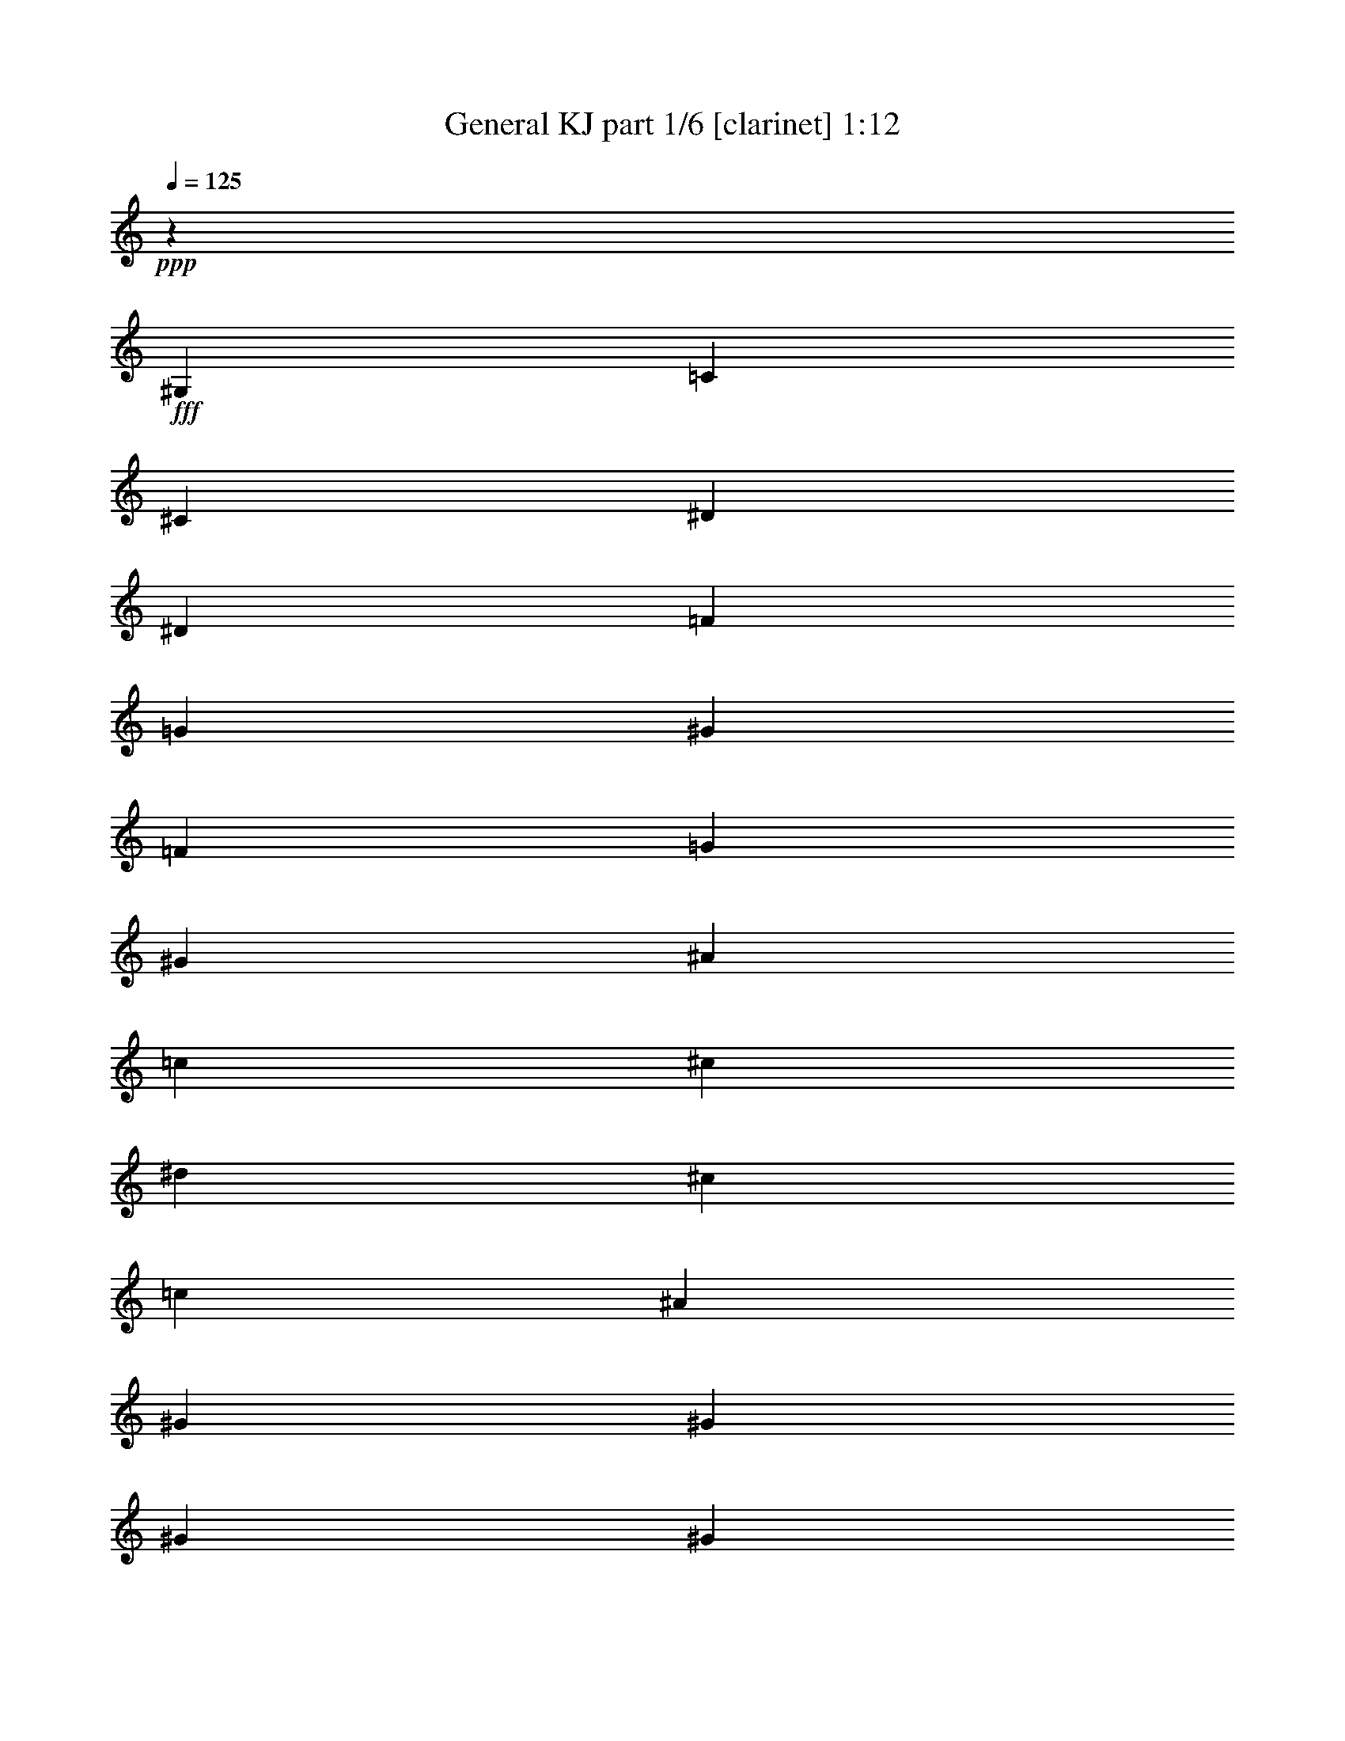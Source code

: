 % Produced with Bruzo's Transcoding Environment
% Transcribed by  Bruzo

X:1
T:  General KJ part 1/6 [clarinet] 1:12
Z: Transcribed with BruTE 64
L: 1/4
Q: 125
K: C
+ppp+
z1753/3175
+fff+
[^G,2593/2540]
[=C20241/25400]
[^C2593/10160]
[^D2593/5080]
[^D13759/25400]
[=F2593/5080]
[=G2593/5080]
[^G20241/25400]
[=F2593/10160]
[=G2593/5080]
[^G13759/25400]
[^A2593/2540]
[=c17551/25400]
[^c3669/10160]
[^d6681/6350]
[^c2593/2540]
[=c53447/50800]
[^A6681/6350]
[^G2593/2540]
[^G17551/25400]
[^G3669/10160]
[^G1079/1016]
z25679/25400
[^G21379/10160]
[=C2593/2540]
[=F53447/50800]
[^D39689/25400]
[^C2593/5080]
[=C78807/50800]
z3511/6350
[=F2593/2540]
[=G53447/50800]
[^G6681/6350]
[=c2593/2540]
[^A79377/50800]
[=G13759/25400]
[^D19963/12700]
z5091/10160
[=c26327/12700]
[^A53447/50800]
[=c6681/6350]
[^G2593/2540]
[^G17551/25400]
[=G3669/10160]
[=F7931/5080]
z12999/25400
[^A53447/50800]
[=F35103/50800]
[=G3669/10160]
[^G2593/2540]
[=G17551/25400]
[=F3669/10160]
[^D31751/10160]
[=C35103/50800]
[^C3669/10160]
[^D105307/50800]
[^D6681/6350]
[^G17551/25400]
[=G8379/25400]
[=F31751/10160]
[=G3669/5080]
[^G16757/50800]
[^A39689/25400]
[=G2593/5080]
[^D53447/50800]
[^c35103/50800]
[^c3669/10160]
[=c31751/10160]
[^d2593/2540]
[^c31751/10160]
[^d3669/5080]
[^c16757/50800]
[=c31751/10160]
[^A35103/50800]
[^G3669/10160]
[=G105307/50800]
[=F6681/6350]
[=G2593/2540]
[^G39523/12700]
z5411/5080
[^G26327/12700]
[=C53447/50800]
[=F6681/6350]
[^D79377/50800]
[^C2593/5080]
[=C7923/5080]
z13039/25400
[=F53447/50800]
[=G6681/6350]
[^G2593/2540]
[=c53447/50800]
[^A39689/25400]
[=G2593/5080]
[^D78687/50800]
z1763/3175
[=c105307/50800]
[^A6681/6350]
[=c2593/2540]
[^G53447/50800]
[^G35103/50800]
[=G3669/10160]
[=F19933/12700]
z1023/2032
[^A6681/6350]
[=F17551/25400]
[=G8379/25400]
[^G53447/50800]
[=G35103/50800]
[=F3669/10160]
[^D31751/10160]
[=C17551/25400]
[^C8379/25400]
[^D21379/10160]
[^D2593/2540]
[^G3669/5080]
[=G16757/50800]
[=F31751/10160]
[=G35103/50800]
[^G3669/10160]
[^A79377/50800]
[=G2593/5080]
[^D6681/6350]
[^c17551/25400]
[^c8379/25400]
[=c31751/10160]
[^d53447/50800]
[^c31751/10160]
[^d35103/50800]
[^c3669/10160]
[=c31751/10160]
[^A17551/25400]
[^G8379/25400]
[=G21379/10160]
[=F2593/2540]
[=G53447/50800]
[^G31703/10160]
z27/4

X:2
T:  General KJ part 2/6 [horn] 1:12
Z: Transcribed with BruTE 30
L: 1/4
Q: 125
K: C
+ppp+
z8
z8893/10160
+fff+
[=G6681/6350]
+f+
[=F2593/2540]
[^D53447/50800]
[^C6681/6350]
[^D4551/5080]
z/8
[^D1797/3175]
z/8
[^D2399/10160]
z/8
[^D1079/1016]
z8
z8
z8
z8
z13351/10160
[^G,35103/50800]
[^A,3669/10160]
[=C105307/50800]
[=C6681/6350]
[^D2593/2540]
[^C31751/10160]
[=F53447/50800]
[=G26327/12700]
[^D53447/50800]
[=F28753/50800]
z/8
[=F3669/10160]
[=G31751/10160]
[=G2593/2540]
[=F31751/10160]
[=G53447/50800]
[^G31751/10160]
[^D23549/25400]
z/8
[^D105307/50800]
[^C6681/6350]
[^D4551/5080]
z/8
[^D47097/50800]
z/8
[^D28753/50800]
z/8
[^D2399/10160]
z/8
[^D51197/50800]
z8
z8
z8
z8
z17377/12700
[^G,17551/25400]
[^A,8379/25400]
[=C21379/10160]
[=C2593/2540]
[^D53447/50800]
[^C31751/10160]
[=F6681/6350]
[=G105307/50800]
[^D6681/6350]
[=F1797/3175]
z/8
[=F8379/25400]
[=G31751/10160]
[=G53447/50800]
[=F31751/10160]
[=G6681/6350]
[^G31751/10160]
[^D4551/5080]
z/8
[^D21379/10160]
[^C2593/2540]
[^D47097/50800]
z/8
[^D23549/25400]
z/8
[^D1797/3175]
z/8
[^D1301/6350]
z/8
[^D53207/50800]
z27/4

X:3
T:  General KJ part 3/6 [bagpipes] 1:12
Z: Transcribed with BruTE 100
L: 1/4
Q: 125
K: C
+ppp+
z8
z8893/10160
+ff+
[=G6681/6350]
+mf+
[=F2593/2540]
[^D53447/50800]
[^C6681/6350]
[^D4551/5080]
z/8
[^D1797/3175]
z/8
[^D2399/10160]
z/8
[^D1079/1016]
z8
z8
z8
z8
z13351/10160
[^G,35103/50800]
[^A,3669/10160]
[=C105307/50800]
[=C6681/6350]
[^D2593/2540]
[^C31751/10160]
[=F53447/50800]
[=G26327/12700]
[^D53447/50800]
[=F28753/50800]
z/8
[=F3669/10160]
[=G31751/10160]
[=G2593/2540]
[=F31751/10160]
[=G53447/50800]
[^G31751/10160]
[^D23549/25400]
z/8
[^D105307/50800]
[^C6681/6350]
[^D4551/5080]
z/8
[^D47097/50800]
z/8
[^D28753/50800]
z/8
[^D2399/10160]
z/8
[^D51197/50800]
z8
z8
z8
z8
z17377/12700
[^G,17551/25400]
[^A,8379/25400]
[=C21379/10160]
[=C2593/2540]
[^D53447/50800]
[^C31751/10160]
[=F6681/6350]
[=G105307/50800]
[^D6681/6350]
[=F1797/3175]
z/8
[=F8379/25400]
[=G31751/10160]
[=G53447/50800]
[=F31751/10160]
[=G6681/6350]
[^G31751/10160]
[^D4551/5080]
z/8
[^D21379/10160]
[^C2593/2540]
[^D47097/50800]
z/8
[^D23549/25400]
z/8
[^D1797/3175]
z/8
[^D1301/6350]
z/8
[^D53207/50800]
z27/4

X:4
T:  General KJ part 4/6 [flute] 1:12
Z: Transcribed with BruTE 50
L: 1/4
Q: 125
K: C
+ppp+
z8
z8893/10160
+fff+
[=g6681/6350]
+f+
[=f2593/2540]
[^d53447/50800]
[^c6681/6350]
[^d4551/5080]
z/8
[^d1797/3175]
z/8
[^d2399/10160]
z/8
[^d1079/1016]
z8
z8
z8
z8
z13351/10160
[^G35103/50800]
[^A3669/10160]
[=c105307/50800]
[=c6681/6350]
[^d2593/2540]
[^c31751/10160]
[=f53447/50800]
[=g26327/12700]
[^d53447/50800]
[=f28753/50800]
z/8
[=f3669/10160]
[=g31751/10160]
[=g2593/2540]
[=f31751/10160]
[=g53447/50800]
[^g31751/10160]
[^d23549/25400]
z/8
[^d105307/50800]
[^c6681/6350]
[^d4551/5080]
z/8
[^d47097/50800]
z/8
[^d28753/50800]
z/8
[^d2399/10160]
z/8
[^d51197/50800]
z8
z8
z8
z8
z17377/12700
[^G17551/25400]
[^A8379/25400]
[=c21379/10160]
[=c2593/2540]
[^d53447/50800]
[^c31751/10160]
[=f6681/6350]
[=g105307/50800]
[^d6681/6350]
[=f1797/3175]
z/8
[=f8379/25400]
[=g31751/10160]
[=g53447/50800]
[=f31751/10160]
[=g6681/6350]
[^g31751/10160]
[^d4551/5080]
z/8
[^d21379/10160]
[^c2593/2540]
[^d47097/50800]
z/8
[^d23549/25400]
z/8
[^d1797/3175]
z/8
[^d1301/6350]
z/8
[^d53207/50800]
z27/4

X:5
T:  General KJ part 5/6 [pibgorn] 1:12
Z: Transcribed with BruTE 64
L: 1/4
Q: 125
K: C
+ppp+
z1753/3175
[^G,105307/50800=C105307/50800]
[^D,26327/12700=C26327/12700]
[^D,53447/50800=C53447/50800]
[^G,6681/6350=C6681/6350]
[=G,105307/50800^D105307/50800]
[^A,26327/12700]
[^D,21379/10160]
[^G,25907/50800=C25907/50800]
z25953/50800
[^G,14011/25400=C14011/25400]
z177/1270
[^G,2399/10160=C2399/10160]
z/8
[^G,1079/1016=C1079/1016]
z25679/25400
[^G,21379/10160=C21379/10160]
[^D,105307/50800^G,105307/50800]
[^D,17/16-^A,17/16]
[^D,51333/50800=G,51333/50800]
[^G,21379/10160=C21379/10160]
[^G,105307/50800^C105307/50800]
[^G,6681/6350^C6681/6350]
[^A,2593/2540=D2593/2540]
[^A,21379/10160^D21379/10160]
[=G,2593/2540-^D2593/2540]
[=G,53447/50800^C53447/50800]
[^D,6681/6350^G,6681/6350]
[^G,2593/2540=C2593/2540]
[=E,21379/10160=G,21379/10160]
[=F,105307/50800=C105307/50800]
[^G,6681/6350-=C6681/6350]
[^G,2593/2540^D2593/2540]
[=F,21379/10160=D21379/10160]
[=F,105307/50800^A,105307/50800]
[=G,31751/10160^D31751/10160]
[^D,6681/6350=G,6681/6350]
[^G,105307/50800=C105307/50800]
[^G,6681/6350=C6681/6350]
[^D,2593/2540=C2593/2540]
[^G,21379/10160^C21379/10160]
[^G,2593/2540^C2593/2540]
[=F,53447/50800^C53447/50800]
[=G,26327/12700^D26327/12700]
[=G,53447/50800^A,53447/50800]
[^A,6681/6350=F6681/6350]
[=G,159177/50800=E159177/50800]
z20977/10160
[=F,35103/50800^A,35103/50800]
[=F,3669/10160^A,3669/10160]
[=F,51217/50800^A,51217/50800]
z53769/25400
[^G,17551/25400^D17551/25400]
[^G,8379/25400^D8379/25400]
[^G,53327/50800^D53327/50800]
z3348/3175
[^D,105307/50800^A,105307/50800]
[=G,26327/12700^C26327/12700]
[^G,27917/50800=C27917/50800]
z2553/5080
[^G,2527/5080=C2527/5080]
z9833/50800
[^G,2399/10160=C2399/10160]
z/8
[^G,51197/50800=C51197/50800]
z5411/5080
[^G,26327/12700=C26327/12700]
[^D,21379/10160^G,21379/10160]
[^D,1-^A,1]
[^D,54507/50800=G,54507/50800]
[^G,26327/12700=C26327/12700]
[^G,21379/10160^C21379/10160]
[^G,2593/2540^C2593/2540]
[^A,53447/50800=D53447/50800]
[^A,26327/12700^D26327/12700]
[=G,53447/50800-^D53447/50800]
[=G,6681/6350^C6681/6350]
[^D,2593/2540^G,2593/2540]
[^G,53447/50800=C53447/50800]
[=E,26327/12700=G,26327/12700]
[=F,21379/10160=C21379/10160]
[^G,2593/2540-=C2593/2540]
[^G,53447/50800^D53447/50800]
[=F,26327/12700=D26327/12700]
[=F,21379/10160^A,21379/10160]
[=G,31751/10160^D31751/10160]
[^D,2593/2540=G,2593/2540]
[^G,21379/10160=C21379/10160]
[^G,2593/2540=C2593/2540]
[^D,53447/50800=C53447/50800]
[^G,26327/12700^C26327/12700]
[^G,53447/50800^C53447/50800]
[=F,6681/6350^C6681/6350]
[=G,105307/50800^D105307/50800]
[=G,6681/6350^A,6681/6350]
[^A,2593/2540=F2593/2540]
[=G,39503/12700=E39503/12700]
z53819/25400
[=F,17551/25400^A,17551/25400]
[=F,8379/25400^A,8379/25400]
[=F,53227/50800^A,53227/50800]
z13191/6350
[^G,3669/5080^D3669/5080]
[^G,16757/50800^D16757/50800]
[^G,1075/1016^D1075/1016]
z25779/25400
[^D,21379/10160^A,21379/10160]
[=G,105307/50800^C105307/50800]
[^G,5033/10160=C5033/10160]
z28283/50800
[^G,6423/12700=C6423/12700]
z941/5080
[^G,1301/6350=C1301/6350]
z/8
[^G,53207/50800=C53207/50800]
z27/4

X:6
T:  General KJ part 6/6 [theorbo] 1:12
Z: Transcribed with BruTE 64
L: 1/4
Q: 125
K: C
+ppp+
z1753/3175
+mf+
[^G25927/50800]
z25933/50800
+f+
[^D14021/25400]
z5081/10160
[^G5079/10160]
z28053/50800
[^D12961/25400]
z12969/25400
[^G28037/50800]
z2541/5080
[=c2539/5080]
z14029/25400
[^D25917/50800]
z25943/50800
[^D1752/3175]
z5083/10160
[^A5077/10160]
z28063/50800
[^D3239/6350]
z6487/12700
[=F28027/50800]
z1271/2540
[=G1269/2540]
z7017/12700
[^G25907/50800]
z25953/50800
[^D14011/25400]
z1017/2032
[^G1079/1016]
z25679/25400
[^G28017/50800]
z2543/5080
[^D2537/5080]
z14039/25400
[^G25897/50800]
z25963/50800
[^D7003/12700]
z5087/10160
[=G5073/10160]
z28083/50800
[^D6473/12700]
z1623/3175
[^G28007/50800]
z318/635
[^D317/635]
z3511/6350
[^C25887/50800]
z25973/50800
[^G14001/25400]
z5089/10160
[^C5071/10160]
z28093/50800
[^A12941/25400]
z12989/25400
[^D27997/50800]
z509/1016
[^A507/1016]
z14049/25400
[^D25877/50800]
z25983/50800
[^A3499/6350]
z5091/10160
[^G5069/10160]
z28103/50800
[^D1617/3175]
z6497/12700
[=c27987/50800]
z1273/2540
[=G1267/2540]
z7027/12700
[=F25867/50800]
z25993/50800
[=c13991/25400]
z5093/10160
[=F5067/10160]
z28113/50800
[=c12931/25400]
z12999/25400
[^A27977/50800]
z2547/5080
[=F2533/5080]
z14059/25400
[^A25857/50800]
z26003/50800
[=F6993/12700]
z1019/2032
[^D1013/2032]
z28123/50800
[^C6463/12700]
z3251/6350
[=c27967/50800]
z637/1270
[^A633/1270]
z1758/3175
[^G25847/50800]
z26013/50800
[^D13981/25400]
z5097/10160
[^G5063/10160]
z28133/50800
[^D12921/25400]
z13009/25400
[^C27957/50800]
z2549/5080
[^G2531/5080]
z14069/25400
[^C25837/50800]
z26023/50800
[^G1747/3175]
z5099/10160
[^D5061/10160]
z28143/50800
[^A3229/6350]
z6507/12700
[^D27947/50800]
z255/508
[^A253/508]
z7037/12700
[=c25827/50800]
z26033/50800
[=G13971/25400]
z5101/10160
[=c5059/10160]
z28153/50800
[=c2593/2540]
[^A27937/50800]
z2551/5080
[=F2529/5080]
z14079/25400
[^A25817/50800]
z26043/50800
[^D53447/50800]
[^G5057/10160]
z28163/50800
[^D6453/12700]
z1628/3175
[^G27927/50800]
z319/635
[=c6681/6350]
[^D25807/50800]
z26053/50800
[^A13961/25400]
z1021/2032
[^D1011/2032]
z28173/50800
[^A12901/25400]
z13029/25400
[^G27917/50800]
z2553/5080
[^D2527/5080]
z14089/25400
[^G51197/50800]
z5411/5080
[^G5053/10160]
z28183/50800
[^D1612/3175]
z6517/12700
[^G27907/50800]
z1277/2540
[^D1263/2540]
z7047/12700
[=G25787/50800]
z26073/50800
[^D13951/25400]
z5109/10160
[^G5051/10160]
z28193/50800
[^D12891/25400]
z13039/25400
[^C27897/50800]
z511/1016
[^G505/1016]
z14099/25400
[^C25777/50800]
z26083/50800
[^A6973/12700]
z5111/10160
[^D5049/10160]
z28203/50800
[^A6443/12700]
z3261/6350
[^D27887/50800]
z639/1270
[^A631/1270]
z1763/3175
[^G25767/50800]
z26093/50800
[^D13941/25400]
z5113/10160
[=c5047/10160]
z28213/50800
[=G12881/25400]
z13049/25400
[=F27877/50800]
z2557/5080
[=c2523/5080]
z14109/25400
[=F25757/50800]
z26103/50800
[=c1742/3175]
z1023/2032
[^A1009/2032]
z28223/50800
[=F3219/6350]
z6527/12700
[^A27867/50800]
z1279/2540
[=F1261/2540]
z7057/12700
[^D25747/50800]
z26113/50800
[^C13931/25400]
z5117/10160
[=c5043/10160]
z28233/50800
[^A12871/25400]
z13059/25400
[^G27857/50800]
z2559/5080
[^D2521/5080]
z14119/25400
[^G25737/50800]
z26123/50800
[^D6963/12700]
z5119/10160
[^C5041/10160]
z28243/50800
[^G6433/12700]
z1633/3175
[^C27847/50800]
z64/127
[^G63/127]
z3531/6350
[^D25727/50800]
z26133/50800
[^A13921/25400]
z5121/10160
[^D5039/10160]
z28253/50800
[^A12861/25400]
z13069/25400
[=c27837/50800]
z2561/5080
[=G2519/5080]
z14129/25400
[=c25717/50800]
z26143/50800
[=c53447/50800]
[^A5037/10160]
z28263/50800
[=F1607/3175]
z6537/12700
[^A27827/50800]
z1281/2540
[^D6681/6350]
[^G25707/50800]
z26153/50800
[^D13911/25400]
z1025/2032
[^G1007/2032]
z28273/50800
[=c2593/2540]
[^D27817/50800]
z2563/5080
[^A2517/5080]
z14139/25400
[^D25697/50800]
z26163/50800
[^A6953/12700]
z5127/10160
[^G5033/10160]
z28283/50800
[^D6423/12700]
z3271/6350
[^G53207/50800]
z27/4
